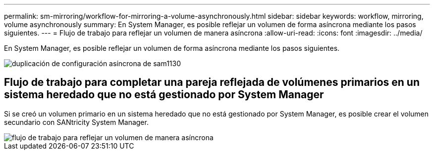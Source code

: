 ---
permalink: sm-mirroring/workflow-for-mirroring-a-volume-asynchronously.html 
sidebar: sidebar 
keywords: workflow, mirroring, volume asynchronously 
summary: En System Manager, es posible reflejar un volumen de forma asíncrona mediante los pasos siguientes. 
---
= Flujo de trabajo para reflejar un volumen de manera asíncrona
:allow-uri-read: 
:icons: font
:imagesdir: ../media/


[role="lead"]
En System Manager, es posible reflejar un volumen de forma asíncrona mediante los pasos siguientes.

image::../media/sam1130-flw-async-set-up-mirroring.gif[duplicación de configuración asíncrona de sam1130]



== Flujo de trabajo para completar una pareja reflejada de volúmenes primarios en un sistema heredado que no está gestionado por System Manager

Si se creó un volumen primario en un sistema heredado que no está gestionado por System Manager, es posible crear el volumen secundario con SANtricity System Manager.

image::../media/workflow-for-mirroring-volume-asynchronously.png[flujo de trabajo para reflejar un volumen de manera asíncrona]
